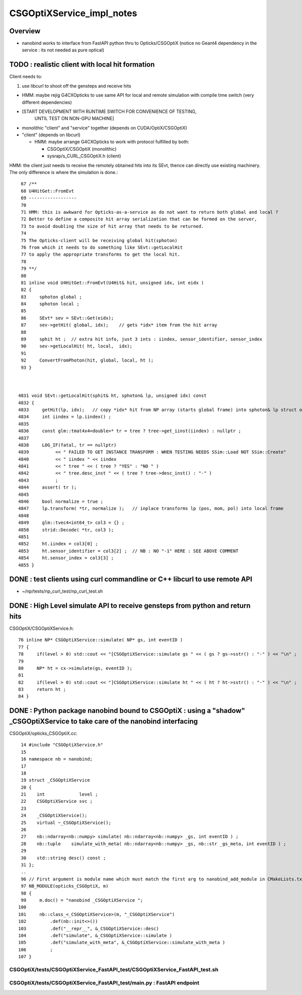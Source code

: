CSGOptiXService_impl_notes
============================

Overview
---------

* nanobind works to interface from FastAPI python thru to Opticks/CSGOptiX 
  (notice no Geant4 dependency in the service : its not needed as pure optical)


TODO : realistic client with local hit formation
-------------------------------------------------

Client needs to:

1. use libcurl to shoot off the gensteps and receive hits 

* HMM: maybe rejig G4CXOpticks to use same API for local and remote
  simulation with compile time switch (very different dependencies)

* [START DEVELOPMENT WITH RUNTIME SWITCH FOR CONVENIENCE OF TESTING, 
   UNTIL TEST ON NON-GPU MACHINE]

* monolithic "client" and "service" together (depends on CUDA/OptiX/CSGOptiX)
* "client" (depends on libcurl)
 
  * HMM: maybe arrange G4CXOpticks to work with protocol fulfilled by both:

    * CSGOptiX/CSGOptiX (monolithic)
    * sysrap/s_CURL_CSGOptiX.h (client)


HMM: the client just needs to receive the remotely obtained hits into its SEvt, 
thence can directly use existing machinery.  The only difference is where the
simulation is done.::


     67 /**
     68 U4HitGet::FromEvt
     69 ------------------
     70  
     71 HMM: this is awkward for Opticks-as-a-service as do not want to return both global and local ?
     72 Better to define a composite hit array serialization that can be formed on the server,
     73 to avoid doubling the size of hit array that needs to be returned.
     74  
     75 The Opticks-client will be receiving global hit(sphoton) 
     76 from which it needs to do something like SEvt::getLocalHit
     77 to apply the appropriate transforms to get the local hit.
     78  
     79 **/
     80  
     81 inline void U4HitGet::FromEvt(U4Hit& hit, unsigned idx, int eidx )
     82 {
     83     sphoton global ;
     84     sphoton local ;
     85     
     86     SEvt* sev = SEvt::Get(eidx);
     87     sev->getHit( global, idx);    // gets *idx* item from the hit array
     88     
     89     sphit ht ;  // extra hit info, just 3 ints : iindex, sensor_identifier, sensor_index
     90     sev->getLocalHit( ht, local,  idx);
     91     
     92     ConvertFromPhoton(hit, global, local, ht );
     93 }   



    4831 void SEvt::getLocalHit(sphit& ht, sphoton& lp, unsigned idx) const
    4832 {
    4833     getHit(lp, idx);   // copy *idx* hit from NP array (starts global frame) into sphoton& lp struct of caller
    4834     int iindex = lp.iindex() ;
    4835 
    4836     const glm::tmat4x4<double>* tr = tree ? tree->get_iinst(iindex) : nullptr ;
    4837 
    4838     LOG_IF(fatal, tr == nullptr)
    4839          << " FAILED TO GET INSTANCE TRANSFORM : WHEN TESTING NEEDS SSim::Load NOT SSim::Create"
    4840          << " iindex " << iindex
    4841          << " tree " << ( tree ? "YES" : "NO " )
    4842          << " tree.desc_inst " << ( tree ? tree->desc_inst() : "-" )
    4843          ;
    4844     assert( tr );
    4845 
    4846     bool normalize = true ;
    4847     lp.transform( *tr, normalize );   // inplace transforms lp (pos, mom, pol) into local frame
    4848 
    4849     glm::tvec4<int64_t> col3 = {} ;
    4850     strid::Decode( *tr, col3 );
    4851 
    4852     ht.iindex = col3[0] ;
    4853     ht.sensor_identifier = col3[2] ;  // NB : NO "-1" HERE : SEE ABOVE COMMENT
    4854     ht.sensor_index = col3[3] ;
    4855 }




DONE : test clients using curl commandline or C++ libcurl to use remote API
-----------------------------------------------------------------------------

* ~/np/tests/np_curl_test/np_curl_test.sh


DONE : High Level simulate API to receive gensteps from python and return hits
-------------------------------------------------------------------------------

CSGOptiX/CSGOptiXService.h::

     76 inline NP* CSGOptiXService::simulate( NP* gs, int eventID )
     77 {
     78     if(level > 0) std::cout << "[CSGOptiXService::simulate gs " << ( gs ? gs->sstr() : "-" ) << "\n" ;
     79  
     80     NP* ht = cx->simulate(gs, eventID );
     81  
     82     if(level > 0) std::cout << "]CSGOptiXService::simulate ht " << ( ht ? ht->sstr() : "-" ) << "\n" ;
     83     return ht ;
     84 }


DONE : Python package nanobind bound to CSGOptiX : using a "shadow" _CSGOptiXService to take care of the nanobind interfacing
-------------------------------------------------------------------------------------------------------------------------------

CSGOptiX/opticks_CSGOptiX.cc::

     14 #include "CSGOptiXService.h"
     15  
     16 namespace nb = nanobind;
     17  
     18  
     19 struct _CSGOptiXService
     20 {
     21    int             level ;
     22    CSGOptiXService svc ;
     23  
     24    _CSGOptiXService();
     25    virtual ~_CSGOptiXService();
     26  
     27    nb::ndarray<nb::numpy> simulate( nb::ndarray<nb::numpy> _gs, int eventID ) ;
     28    nb::tuple    simulate_with_meta( nb::ndarray<nb::numpy> _gs, nb::str _gs_meta, int eventID ) ;
     29  
     30    std::string desc() const ;
     31 };
     ..
     96 // First argument is module name which must match the first arg to nanobind_add_module in CMakeLists.txt
     97 NB_MODULE(opticks_CSGOptiX, m)
     98 {
     99     m.doc() = "nanobind _CSGOptiXService ";
    100  
    101     nb::class_<_CSGOptiXService>(m, "_CSGOptiXService")
    102         .def(nb::init<>())
    103         .def("__repr__", &_CSGOptiXService::desc)
    104         .def("simulate", &_CSGOptiXService::simulate )
    105         .def("simulate_with_meta", &_CSGOptiXService::simulate_with_meta )
    106         ;
    107 }




CSGOptiX/tests/CSGOptiXService_FastAPI_test/CSGOptiXService_FastAPI_test.sh
~~~~~~~~~~~~~~~~~~~~~~~~~~~~~~~~~~~~~~~~~~~~~~~~~~~~~~~~~~~~~~~~~~~~~~~~~~~~~


CSGOptiX/tests/CSGOptiXService_FastAPI_test/main.py : FastAPI endpoint
~~~~~~~~~~~~~~~~~~~~~~~~~~~~~~~~~~~~~~~~~~~~~~~~~~~~~~~~~~~~~~~~~~~~~~~~~




